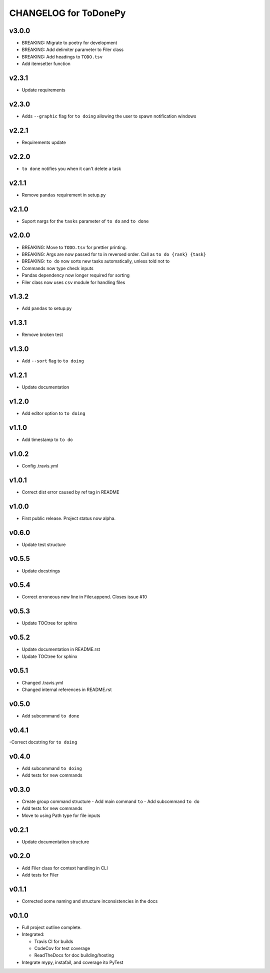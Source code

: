 .. _CHANGELOG:

CHANGELOG for ToDonePy
======================

v3.0.0
------
- BREAKING: Migrate to poetry for development
- BREAKING: Add delimiter parameter to Filer class
- BREAKING: Add headings to ``TODO.tsv``
- Add itemsetter function

v2.3.1
------
- Update requirements

v2.3.0
------
- Adds ``--graphic`` flag for ``to doing`` allowing the user to spawn notification windows

v2.2.1
------
- Requirements update

v2.2.0
------
- ``to done`` notifies you when it can't delete a task

v2.1.1
------
- Remove ``pandas`` requirement in setup.py

v2.1.0
------
- Suport nargs for the ``tasks`` parameter of ``to do`` and ``to done``

v2.0.0
------
- BREAKING: Move to ``TODO.tsv`` for prettier printing.
- BREAKING: Args are now passed for to in reversed order. Call as ``to do {rank} {task}``
- BREAKING: ``to do`` now sorts new tasks automatically, unless told not to
- Commands now type check inputs
- Pandas dependency now longer required for sorting
- Filer class now uses ``csv`` module for handling files

v1.3.2
------
- Add ``pandas`` to setup.py

v1.3.1
------
- Remove broken test

v1.3.0
------
- Add ``--sort`` flag to ``to doing``

v1.2.1
------
- Update documentation

v1.2.0
------
- Add editor option to ``to doing``

v1.1.0
------
- Add timestamp to ``to do``

v1.0.2
------
- Config .travis.yml

v1.0.1
------
- Correct dist error caused by ref tag in README

v1.0.0
------
- First public release. Project status now alpha.

v0.6.0
------
- Update test structure

v0.5.5
------
- Update docstrings

v0.5.4
------
- Correct erroneous new line in Filer.append. Closes issue #10

v0.5.3
------
- Update TOCtree for sphinx

v0.5.2
------
- Update documentation in README.rst
- Update TOCtree for sphinx

v0.5.1
------
- Changed .travis.yml
- Changed internal references in README.rst

v0.5.0
------
- Add subcommand ``to done``

v0.4.1
------
-Correct docstring for ``to doing``

v0.4.0
------
- Add subcommand ``to doing``
- Add tests for new commands

v0.3.0
------
- Create group command structure
  - Add main command ``to``
  - Add subcommand ``to do``
- Add tests for new commands
- Move to using Path type for file inputs

v0.2.1
------
- Update documentation structure

v0.2.0
------
- Add Filer class for context handling in CLI
- Add tests for Filer

v0.1.1
------
- Corrected some naming and structure inconsistencies in the docs

v0.1.0
------

-  Full project outline complete.
-  Integrated:

   -  Travis CI for builds
   -  CodeCov for test coverage
   -  ReadTheDocs for doc building/hosting

-  Integrate mypy, instafail, and coverage ito PyTest

